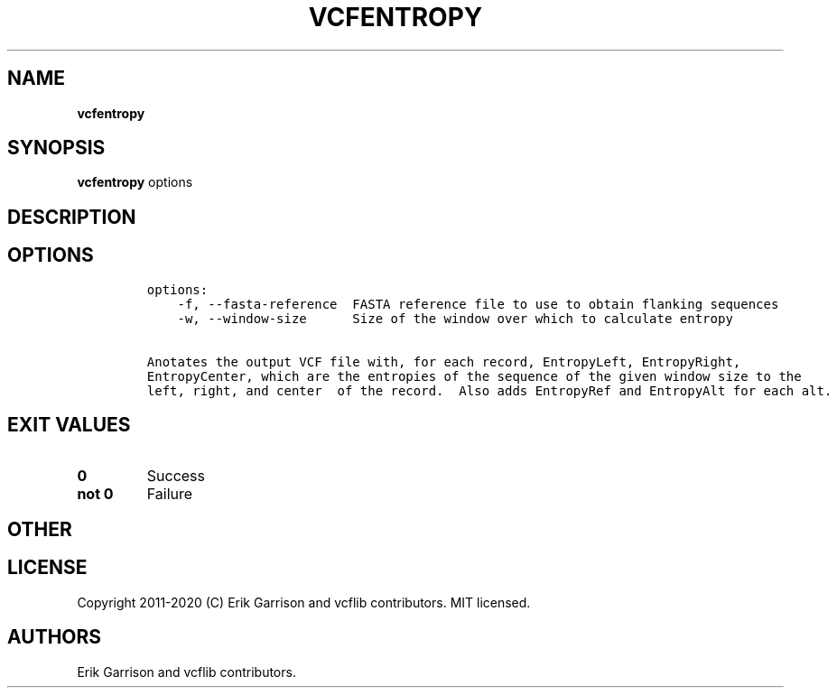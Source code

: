 .\" Automatically generated by Pandoc 2.7.3
.\"
.TH "VCFENTROPY" "1" "" "vcfentropy (vcflib)" "vcfentropy (VCF unknown)"
.hy
.SH NAME
.PP
\f[B]vcfentropy\f[R]
.SH SYNOPSIS
.PP
\f[B]vcfentropy\f[R] options
.SH DESCRIPTION
.SH OPTIONS
.IP
.nf
\f[C]

options:
    -f, --fasta-reference  FASTA reference file to use to obtain flanking sequences
    -w, --window-size      Size of the window over which to calculate entropy

Anotates the output VCF file with, for each record, EntropyLeft, EntropyRight,
EntropyCenter, which are the entropies of the sequence of the given window size to the
left, right, and center  of the record.  Also adds EntropyRef and EntropyAlt for each alt.
\f[R]
.fi
.SH EXIT VALUES
.TP
.B \f[B]0\f[R]
Success
.TP
.B \f[B]not 0\f[R]
Failure
.SH OTHER
.SH LICENSE
.PP
Copyright 2011-2020 (C) Erik Garrison and vcflib contributors.
MIT licensed.
.SH AUTHORS
Erik Garrison and vcflib contributors.
